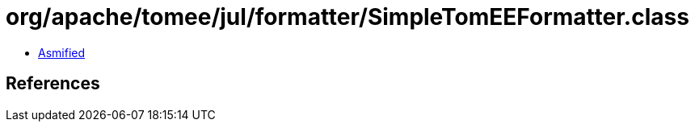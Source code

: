 = org/apache/tomee/jul/formatter/SimpleTomEEFormatter.class

 - link:SimpleTomEEFormatter-asmified.java[Asmified]

== References

